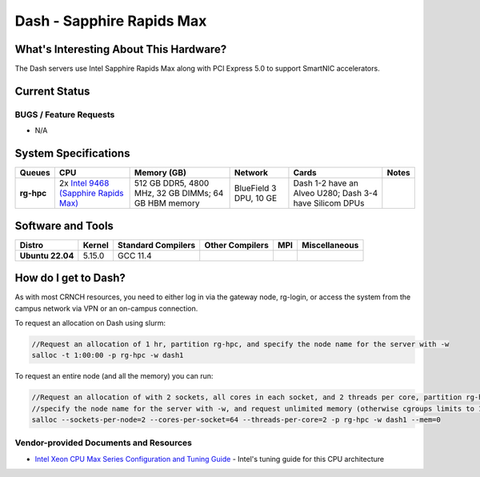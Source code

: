 ==========================
Dash - Sapphire Rapids Max
==========================

What's Interesting About This Hardware?
=======================================
The Dash servers use Intel Sapphire Rapids Max along with PCI Express 5.0 to support SmartNIC accelerators. 

Current Status
==============


BUGS / Feature Requests
-----------------------

- N/A

System Specifications
=====================

.. list-table:: 
    :widths: auto
    :header-rows: 1
    :stub-columns: 1

    * - Queues
      - CPU
      - Memory (GB)
      - Network
      - Cards
      - Notes
    * - rg-hpc
      - 2x `Intel 9468 (Sapphire Rapids Max) <https://www.intel.com/content/www/us/en/products/sku/232596/intel-xeon-cpu-max-9468-processor-105m-cache-2-10-ghz/specifications.html>`__
      - 512 GB DDR5, 4800 MHz, 32 GB DIMMs; 64 GB HBM memory
      - BlueField 3 DPU, 10 GE
      - Dash 1-2 have an Alveo U280; Dash 3-4 have Silicom DPUs
      -       


Software and Tools
==================

.. list-table::
    :widths: auto
    :header-rows: 1
    :stub-columns: 1

    * - Distro
      - Kernel
      - Standard Compilers
      - Other Compilers
      - MPI
      - Miscellaneous
    * - Ubuntu 22.04
      - 5.15.0
      - GCC 11.4
      - 
      - 
      - 

How do I get to Dash?
=======================

As with most CRNCH resources, you need to either log in via the gateway
node, rg-login, or access the system from the campus network via VPN or
an on-campus connection. 

To request an allocation on Dash using slurm:

.. code::

    //Request an allocation of 1 hr, partition rg-hpc, and specify the node name for the server with -w
    salloc -t 1:00:00 -p rg-hpc -w dash1
   
To request an entire node (and all the memory) you can run:

.. code::

    //Request an allocation of with 2 sockets, all cores in each socket, and 2 threads per core, partition rg-hpc, 
    //specify the node name for the server with -w, and request unlimited memory (otherwise cgroups limits to 1 GB per core)
    salloc --sockets-per-node=2 --cores-per-socket=64 --threads-per-core=2 -p rg-hpc -w dash1 --mem=0 

Vendor-provided Documents and Resources
---------------------------------------

- `Intel Xeon CPU Max Series Configuration and Tuning Guide  <https://www.intel.com/content/www/us/en/content-details/769060/intel-xeon-cpu-max-series-configuration-and-tuning-guide.html>`__ - Intel's tuning guide for this CPU architecture
